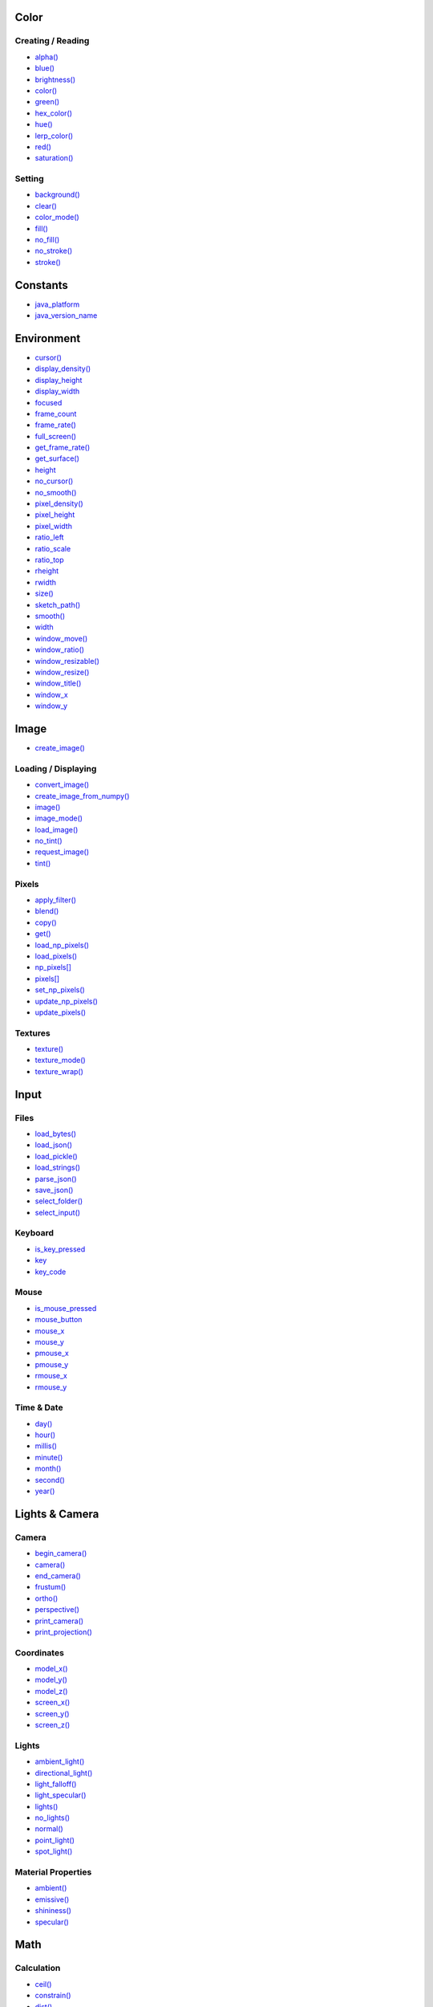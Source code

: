 .. raw:: html

    <table style="width:100%"><tr><td style="vertical-align:top">


Color
~~~~~

Creating / Reading
^^^^^^^^^^^^^^^^^^

* `alpha() <sketch_alpha.html>`_
* `blue() <sketch_blue.html>`_
* `brightness() <sketch_brightness.html>`_
* `color() <sketch_color.html>`_
* `green() <sketch_green.html>`_
* `hex_color() <sketch_hex_color.html>`_
* `hue() <sketch_hue.html>`_
* `lerp_color() <sketch_lerp_color.html>`_
* `red() <sketch_red.html>`_
* `saturation() <sketch_saturation.html>`_

Setting
^^^^^^^

* `background() <sketch_background.html>`_
* `clear() <sketch_clear.html>`_
* `color_mode() <sketch_color_mode.html>`_
* `fill() <sketch_fill.html>`_
* `no_fill() <sketch_no_fill.html>`_
* `no_stroke() <sketch_no_stroke.html>`_
* `stroke() <sketch_stroke.html>`_

Constants
~~~~~~~~~

* `java_platform <sketch_java_platform.html>`_
* `java_version_name <sketch_java_version_name.html>`_

Environment
~~~~~~~~~~~

* `cursor() <sketch_cursor.html>`_
* `display_density() <sketch_display_density.html>`_
* `display_height <sketch_display_height.html>`_
* `display_width <sketch_display_width.html>`_
* `focused <sketch_focused.html>`_
* `frame_count <sketch_frame_count.html>`_
* `frame_rate() <sketch_frame_rate.html>`_
* `full_screen() <sketch_full_screen.html>`_
* `get_frame_rate() <sketch_get_frame_rate.html>`_
* `get_surface() <sketch_get_surface.html>`_
* `height <sketch_height.html>`_
* `no_cursor() <sketch_no_cursor.html>`_
* `no_smooth() <sketch_no_smooth.html>`_
* `pixel_density() <sketch_pixel_density.html>`_
* `pixel_height <sketch_pixel_height.html>`_
* `pixel_width <sketch_pixel_width.html>`_
* `ratio_left <sketch_ratio_left.html>`_
* `ratio_scale <sketch_ratio_scale.html>`_
* `ratio_top <sketch_ratio_top.html>`_
* `rheight <sketch_rheight.html>`_
* `rwidth <sketch_rwidth.html>`_
* `size() <sketch_size.html>`_
* `sketch_path() <sketch_sketch_path.html>`_
* `smooth() <sketch_smooth.html>`_
* `width <sketch_width.html>`_
* `window_move() <sketch_window_move.html>`_
* `window_ratio() <sketch_window_ratio.html>`_
* `window_resizable() <sketch_window_resizable.html>`_
* `window_resize() <sketch_window_resize.html>`_
* `window_title() <sketch_window_title.html>`_
* `window_x <sketch_window_x.html>`_
* `window_y <sketch_window_y.html>`_

Image
~~~~~

* `create_image() <sketch_create_image.html>`_

Loading / Displaying
^^^^^^^^^^^^^^^^^^^^

* `convert_image() <sketch_convert_image.html>`_
* `create_image_from_numpy() <sketch_create_image_from_numpy.html>`_
* `image() <sketch_image.html>`_
* `image_mode() <sketch_image_mode.html>`_
* `load_image() <sketch_load_image.html>`_
* `no_tint() <sketch_no_tint.html>`_
* `request_image() <sketch_request_image.html>`_
* `tint() <sketch_tint.html>`_

Pixels
^^^^^^

* `apply_filter() <sketch_apply_filter.html>`_
* `blend() <sketch_blend.html>`_
* `copy() <sketch_copy.html>`_
* `get() <sketch_get.html>`_
* `load_np_pixels() <sketch_load_np_pixels.html>`_
* `load_pixels() <sketch_load_pixels.html>`_
* `np_pixels[] <sketch_np_pixels.html>`_
* `pixels[] <sketch_pixels.html>`_
* `set_np_pixels() <sketch_set_np_pixels.html>`_
* `update_np_pixels() <sketch_update_np_pixels.html>`_
* `update_pixels() <sketch_update_pixels.html>`_

Textures
^^^^^^^^

* `texture() <sketch_texture.html>`_
* `texture_mode() <sketch_texture_mode.html>`_
* `texture_wrap() <sketch_texture_wrap.html>`_

Input
~~~~~

Files
^^^^^

* `load_bytes() <sketch_load_bytes.html>`_
* `load_json() <sketch_load_json.html>`_
* `load_pickle() <sketch_load_pickle.html>`_
* `load_strings() <sketch_load_strings.html>`_
* `parse_json() <sketch_parse_json.html>`_
* `save_json() <sketch_save_json.html>`_
* `select_folder() <sketch_select_folder.html>`_
* `select_input() <sketch_select_input.html>`_

Keyboard
^^^^^^^^

* `is_key_pressed <sketch_is_key_pressed.html>`_
* `key <sketch_key.html>`_
* `key_code <sketch_key_code.html>`_

Mouse
^^^^^

* `is_mouse_pressed <sketch_is_mouse_pressed.html>`_
* `mouse_button <sketch_mouse_button.html>`_
* `mouse_x <sketch_mouse_x.html>`_
* `mouse_y <sketch_mouse_y.html>`_
* `pmouse_x <sketch_pmouse_x.html>`_
* `pmouse_y <sketch_pmouse_y.html>`_
* `rmouse_x <sketch_rmouse_x.html>`_
* `rmouse_y <sketch_rmouse_y.html>`_

Time & Date
^^^^^^^^^^^

* `day() <sketch_day.html>`_
* `hour() <sketch_hour.html>`_
* `millis() <sketch_millis.html>`_
* `minute() <sketch_minute.html>`_
* `month() <sketch_month.html>`_
* `second() <sketch_second.html>`_
* `year() <sketch_year.html>`_


.. raw:: html

    </td><td style="vertical-align:top">


Lights & Camera
~~~~~~~~~~~~~~~

Camera
^^^^^^

* `begin_camera() <sketch_begin_camera.html>`_
* `camera() <sketch_camera.html>`_
* `end_camera() <sketch_end_camera.html>`_
* `frustum() <sketch_frustum.html>`_
* `ortho() <sketch_ortho.html>`_
* `perspective() <sketch_perspective.html>`_
* `print_camera() <sketch_print_camera.html>`_
* `print_projection() <sketch_print_projection.html>`_

Coordinates
^^^^^^^^^^^

* `model_x() <sketch_model_x.html>`_
* `model_y() <sketch_model_y.html>`_
* `model_z() <sketch_model_z.html>`_
* `screen_x() <sketch_screen_x.html>`_
* `screen_y() <sketch_screen_y.html>`_
* `screen_z() <sketch_screen_z.html>`_

Lights
^^^^^^

* `ambient_light() <sketch_ambient_light.html>`_
* `directional_light() <sketch_directional_light.html>`_
* `light_falloff() <sketch_light_falloff.html>`_
* `light_specular() <sketch_light_specular.html>`_
* `lights() <sketch_lights.html>`_
* `no_lights() <sketch_no_lights.html>`_
* `normal() <sketch_normal.html>`_
* `point_light() <sketch_point_light.html>`_
* `spot_light() <sketch_spot_light.html>`_

Material Properties
^^^^^^^^^^^^^^^^^^^

* `ambient() <sketch_ambient.html>`_
* `emissive() <sketch_emissive.html>`_
* `shininess() <sketch_shininess.html>`_
* `specular() <sketch_specular.html>`_

Math
~~~~

Calculation
^^^^^^^^^^^

* `ceil() <sketch_ceil.html>`_
* `constrain() <sketch_constrain.html>`_
* `dist() <sketch_dist.html>`_
* `exp() <sketch_exp.html>`_
* `floor() <sketch_floor.html>`_
* `lerp() <sketch_lerp.html>`_
* `log() <sketch_log.html>`_
* `mag() <sketch_mag.html>`_
* `norm() <sketch_norm.html>`_
* `remap() <sketch_remap.html>`_
* `sq() <sketch_sq.html>`_
* `sqrt() <sketch_sqrt.html>`_

Random
^^^^^^

* `noise() <sketch_noise.html>`_
* `noise_detail() <sketch_noise_detail.html>`_
* `noise_seed() <sketch_noise_seed.html>`_
* `np_random <sketch_np_random.html>`_
* `os_noise() <sketch_os_noise.html>`_
* `os_noise_seed() <sketch_os_noise_seed.html>`_
* `random() <sketch_random.html>`_
* `random_choice() <sketch_random_choice.html>`_
* `random_gaussian() <sketch_random_gaussian.html>`_
* `random_int() <sketch_random_int.html>`_
* `random_seed() <sketch_random_seed.html>`_

Trigonometry
^^^^^^^^^^^^

* `acos() <sketch_acos.html>`_
* `asin() <sketch_asin.html>`_
* `atan() <sketch_atan.html>`_
* `atan2() <sketch_atan2.html>`_
* `cos() <sketch_cos.html>`_
* `degrees() <sketch_degrees.html>`_
* `radians() <sketch_radians.html>`_
* `sin() <sketch_sin.html>`_
* `tan() <sketch_tan.html>`_

Output
~~~~~~

Files
^^^^^

* `begin_raw() <sketch_begin_raw.html>`_
* `begin_record() <sketch_begin_record.html>`_
* `end_raw() <sketch_end_raw.html>`_
* `end_record() <sketch_end_record.html>`_
* `save_bytes() <sketch_save_bytes.html>`_
* `save_pickle() <sketch_save_pickle.html>`_
* `save_strings() <sketch_save_strings.html>`_
* `select_output() <sketch_select_output.html>`_

Image
^^^^^

* `save() <sketch_save.html>`_
* `save_frame() <sketch_save_frame.html>`_

Text Area
^^^^^^^^^

* `println() <sketch_println.html>`_
* `set_println_stream() <sketch_set_println_stream.html>`_

Rendering
~~~~~~~~~

* `blend_mode() <sketch_blend_mode.html>`_
* `clip() <sketch_clip.html>`_
* `create_graphics() <sketch_create_graphics.html>`_
* `flush() <sketch_flush.html>`_
* `g <sketch_g.html>`_
* `get_graphics() <sketch_get_graphics.html>`_
* `hint() <sketch_hint.html>`_
* `no_clip() <sketch_no_clip.html>`_

Shaders
^^^^^^^

* `load_shader() <sketch_load_shader.html>`_
* `reset_shader() <sketch_reset_shader.html>`_
* `shader() <sketch_shader.html>`_


.. raw:: html

    </td><td style="vertical-align:top">


Shape
~~~~~

* `create_shape() <sketch_create_shape.html>`_
* `load_shape() <sketch_load_shape.html>`_

2D Primitives
^^^^^^^^^^^^^

* `arc() <sketch_arc.html>`_
* `circle() <sketch_circle.html>`_
* `ellipse() <sketch_ellipse.html>`_
* `line() <sketch_line.html>`_
* `lines() <sketch_lines.html>`_
* `point() <sketch_point.html>`_
* `points() <sketch_points.html>`_
* `quad() <sketch_quad.html>`_
* `rect() <sketch_rect.html>`_
* `square() <sketch_square.html>`_
* `triangle() <sketch_triangle.html>`_

3D Primitives
^^^^^^^^^^^^^

* `box() <sketch_box.html>`_
* `sphere() <sketch_sphere.html>`_
* `sphere_detail() <sketch_sphere_detail.html>`_

Attributes
^^^^^^^^^^

* `ellipse_mode() <sketch_ellipse_mode.html>`_
* `rect_mode() <sketch_rect_mode.html>`_
* `stroke_cap() <sketch_stroke_cap.html>`_
* `stroke_join() <sketch_stroke_join.html>`_
* `stroke_weight() <sketch_stroke_weight.html>`_

Curves
^^^^^^

* `bezier() <sketch_bezier.html>`_
* `bezier_detail() <sketch_bezier_detail.html>`_
* `bezier_point() <sketch_bezier_point.html>`_
* `bezier_tangent() <sketch_bezier_tangent.html>`_
* `curve() <sketch_curve.html>`_
* `curve_detail() <sketch_curve_detail.html>`_
* `curve_point() <sketch_curve_point.html>`_
* `curve_tangent() <sketch_curve_tangent.html>`_
* `curve_tightness() <sketch_curve_tightness.html>`_

Loading / Displaying
^^^^^^^^^^^^^^^^^^^^

* `shape() <sketch_shape.html>`_
* `shape_mode() <sketch_shape_mode.html>`_

Vertex
^^^^^^

* `begin_closed_shape() <sketch_begin_closed_shape.html>`_
* `begin_contour() <sketch_begin_contour.html>`_
* `begin_shape() <sketch_begin_shape.html>`_
* `bezier_vertex() <sketch_bezier_vertex.html>`_
* `bezier_vertices() <sketch_bezier_vertices.html>`_
* `curve_vertex() <sketch_curve_vertex.html>`_
* `curve_vertices() <sketch_curve_vertices.html>`_
* `end_contour() <sketch_end_contour.html>`_
* `end_shape() <sketch_end_shape.html>`_
* `quadratic_vertex() <sketch_quadratic_vertex.html>`_
* `quadratic_vertices() <sketch_quadratic_vertices.html>`_
* `vertex() <sketch_vertex.html>`_
* `vertices() <sketch_vertices.html>`_

Structure
~~~~~~~~~

* `exit_sketch() <sketch_exit_sketch.html>`_
* `finished <sketch_finished.html>`_
* `hot_reload_draw() <sketch_hot_reload_draw.html>`_
* `is_dead <sketch_is_dead.html>`_
* `is_dead_from_error <sketch_is_dead_from_error.html>`_
* `is_ready <sketch_is_ready.html>`_
* `is_running <sketch_is_running.html>`_
* `loop() <sketch_loop.html>`_
* `no_loop() <sketch_no_loop.html>`_
* `pargs <sketch_pargs.html>`_
* `pop() <sketch_pop.html>`_
* `pop_style() <sketch_pop_style.html>`_
* `print_line_profiler_stats() <sketch_print_line_profiler_stats.html>`_
* `profile_draw() <sketch_profile_draw.html>`_
* `profile_functions() <sketch_profile_functions.html>`_
* `push() <sketch_push.html>`_
* `push_style() <sketch_push_style.html>`_
* `redraw() <sketch_redraw.html>`_
* `run_sketch() <sketch_run_sketch.html>`_

Threading
^^^^^^^^^

* `has_thread() <sketch_has_thread.html>`_
* `join_thread() <sketch_join_thread.html>`_
* `launch_promise_thread() <sketch_launch_promise_thread.html>`_
* `launch_repeating_thread() <sketch_launch_repeating_thread.html>`_
* `launch_thread() <sketch_launch_thread.html>`_
* `list_threads() <sketch_list_threads.html>`_
* `stop_all_threads() <sketch_stop_all_threads.html>`_
* `stop_thread() <sketch_stop_thread.html>`_

Transform
~~~~~~~~~

* `apply_matrix() <sketch_apply_matrix.html>`_
* `get_matrix() <sketch_get_matrix.html>`_
* `pop_matrix() <sketch_pop_matrix.html>`_
* `print_matrix() <sketch_print_matrix.html>`_
* `push_matrix() <sketch_push_matrix.html>`_
* `reset_matrix() <sketch_reset_matrix.html>`_
* `rotate() <sketch_rotate.html>`_
* `rotate_x() <sketch_rotate_x.html>`_
* `rotate_y() <sketch_rotate_y.html>`_
* `rotate_z() <sketch_rotate_z.html>`_
* `scale() <sketch_scale.html>`_
* `set_matrix() <sketch_set_matrix.html>`_
* `shear_x() <sketch_shear_x.html>`_
* `shear_y() <sketch_shear_y.html>`_
* `translate() <sketch_translate.html>`_

Typography
~~~~~~~~~~

Attributes
^^^^^^^^^^

* `text_align() <sketch_text_align.html>`_
* `text_leading() <sketch_text_leading.html>`_
* `text_mode() <sketch_text_mode.html>`_
* `text_size() <sketch_text_size.html>`_
* `text_width() <sketch_text_width.html>`_

Loading / Displaying
^^^^^^^^^^^^^^^^^^^^

* `create_font() <sketch_create_font.html>`_
* `load_font() <sketch_load_font.html>`_
* `text() <sketch_text.html>`_
* `text_font() <sketch_text_font.html>`_

Metrics
^^^^^^^

* `text_ascent() <sketch_text_ascent.html>`_
* `text_descent() <sketch_text_descent.html>`_


.. raw:: html

    </td></tr></table>

